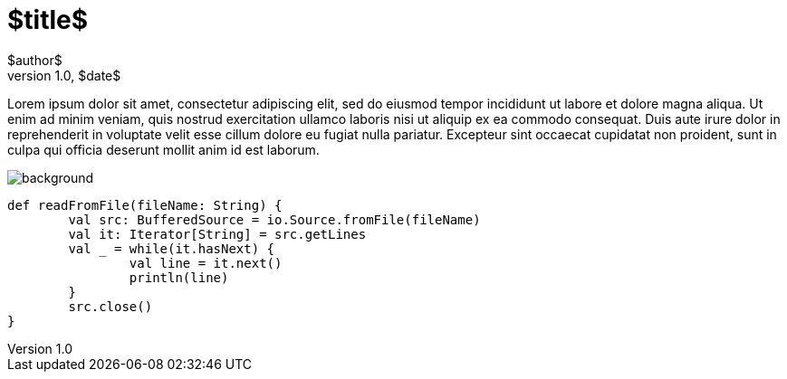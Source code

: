= $title$
$author$
v1.0, $date$
:title: $title$
:tags: [tag1, tag2, $lang$]

Lorem ipsum dolor sit amet, consectetur adipiscing elit, sed do eiusmod tempor incididunt ut labore et dolore magna aliqua. Ut enim ad minim veniam, quis nostrud exercitation ullamco laboris nisi ut aliquip ex ea commodo consequat. Duis aute irure dolor in reprehenderit in voluptate velit esse cillum dolore eu fugiat nulla pariatur. Excepteur sint occaecat cupidatat non proident, sunt in culpa qui officia deserunt mollit anim id est laborum.

image::../media/$date;format="normalize"$-$title;format="normalize"$/background.png[]

[source,scala]
----
def readFromFile(fileName: String) {
	val src: BufferedSource = io.Source.fromFile(fileName)
	val it: Iterator[String] = src.getLines
	val _ = while(it.hasNext) {
		val line = it.next()
		println(line)
	}
	src.close()
}
----

